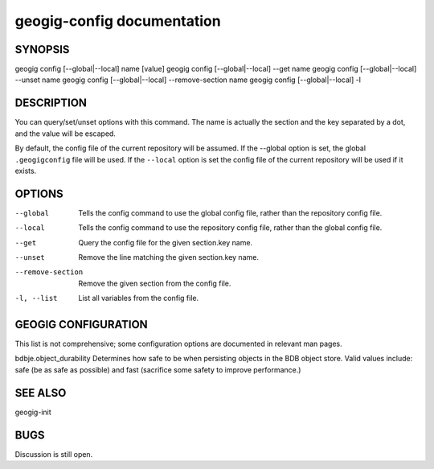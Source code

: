 
.. _geogig-config:

geogig-config documentation
###########################



SYNOPSIS
********
geogig config [--global|--local] name [value]
geogig config [--global|--local] --get name
geogig config [--global|--local] --unset name
geogig config [--global|--local] --remove-section name
geogig config [--global|--local] -l
 


DESCRIPTION
***********

You can query/set/unset options with this command. The name is actually the section and the key separated by a dot, and the value will be escaped.

By default, the config file of the current repository will be assumed.  If the --global option is set, the global ``.geogigconfig`` file will be used. If the ``--local`` option is set the config file of the current repository will be used if it exists.

OPTIONS
*******

--global            Tells the config command to use the global config file, rather than the repository config file.

--local				Tells the config command to use the repository config file, rather than the global config file.

--get               Query the config file for the given section.key name.

--unset             Remove the line matching the given section.key name.

--remove-section    Remove the given section from the config file.

-l, --list          List all variables from the config file.

GEOGIG CONFIGURATION
********************

This list is not comprehensive; some configuration options are documented in relevant man pages.

bdbje.object_durability     Determines how safe to be when persisting objects in the BDB object store.  Valid values include: safe (be as safe as possible) and fast (sacrifice some safety to improve performance.)

SEE ALSO
********

geogig-init

BUGS
****

Discussion is still open.

